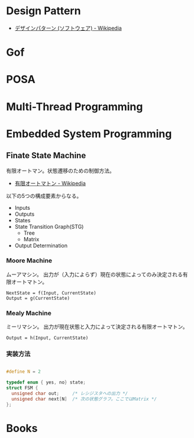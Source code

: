 #+OPTIONS: toc:t num:nil author:nil creator:nil LaTeX:t
* Design Pattern

- [[http://ja.wikipedia.org/wiki/%E3%83%87%E3%82%B6%E3%82%A4%E3%83%B3%E3%83%91%E3%82%BF%E3%83%BC%E3%83%B3_(%E3%82%BD%E3%83%95%E3%83%88%E3%82%A6%E3%82%A7%E3%82%A2)][デザインパターン (ソフトウェア) - Wikipedia]]

* Gof
* POSA
* Multi-Thread Programming
* Embedded System Programming
** Finate State Machine
有限オートマン。状態遷移のための制御方法。

- [[http://ja.wikipedia.org/wiki/%E6%9C%89%E9%99%90%E3%82%AA%E3%83%BC%E3%83%88%E3%83%9E%E3%83%88%E3%83%B3][有限オートマトン - Wikipedia]]

以下の5つの構成要素からなる。

- Inputs
- Outputs
- States
- State Transition Graph(STG)
 - Tree
 - Matrix
- Output Determination

*** Moore Machine
ムーアマシン。
出力が（入力によらず）現在の状態によってのみ決定される有限オートマトン。

#+begin_src language
NextState = f(Input, CurrentState)
Output = g(CurrentState)
#+end_src

*** Mealy Machine
ミーリマシン。
出力が現在状態と入力によって決定される有限オートマトン。

#+begin_src language
Output = h(Input, CurrentState)
#+end_src

*** 実装方法
#+begin_src c

#define N = 2

typedef enum { yes, no} state;
struct FSM {
  unsigned char out;     /* レシジスタへの出力 */
  unsigned char next[N]  /* 次の状態グラフ。ここではMatrix */
};

#+end_src

* Books

